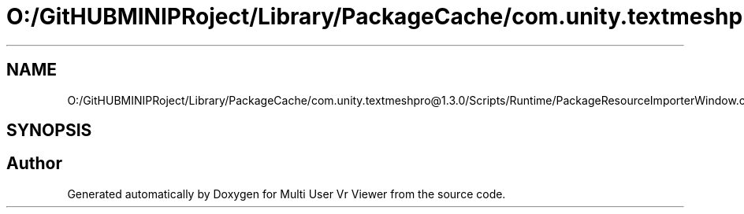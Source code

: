 .TH "O:/GitHUBMINIPRoject/Library/PackageCache/com.unity.textmeshpro@1.3.0/Scripts/Runtime/PackageResourceImporterWindow.cs" 3 "Sat Jul 20 2019" "Version https://github.com/Saurabhbagh/Multi-User-VR-Viewer--10th-July/" "Multi User Vr Viewer" \" -*- nroff -*-
.ad l
.nh
.SH NAME
O:/GitHUBMINIPRoject/Library/PackageCache/com.unity.textmeshpro@1.3.0/Scripts/Runtime/PackageResourceImporterWindow.cs
.SH SYNOPSIS
.br
.PP
.SH "Author"
.PP 
Generated automatically by Doxygen for Multi User Vr Viewer from the source code\&.
